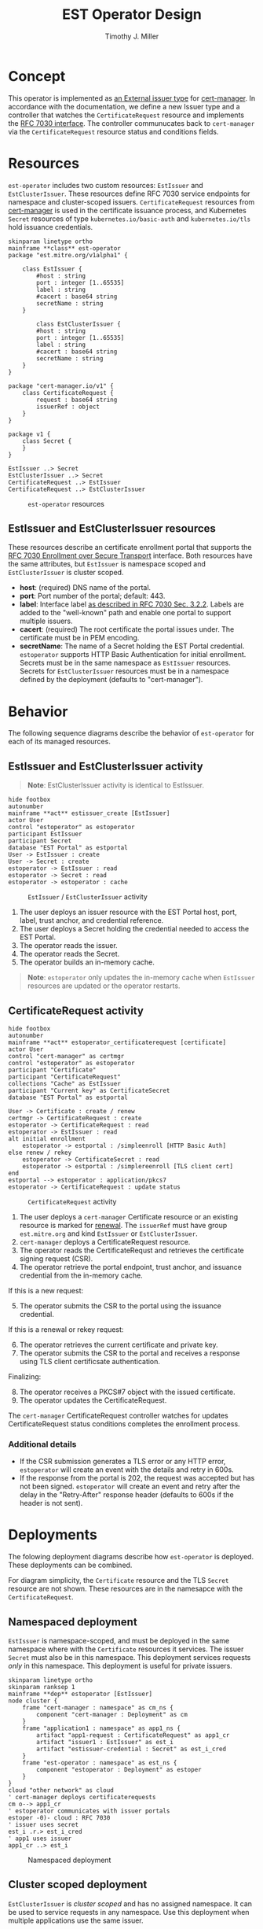 #+TITLE: EST Operator Design
#+AUTHOR: Timothy J. Miller
#+STARTUP: inlineimages
#+NAME: caption_wrap
#+BEGIN_SRC sh :var text="" :var data=""" :results output silent :exports none
echo "#+CAPTION: $text"
echo "$data"
#+END_SRC

* Concept
This operator is implemented as [[https://cert-manager.io/docs/configuration/external/][an External issuer type]] for [[https://cert-manager.io/][cert-manager]].  In accordance with the documentation, we define a new Issuer type and a controller that watches the ~CertificateRequest~ resource and implements the [[https://tools.ietf.org/html/rfc7030][RFC 7030 interface]].  The controller communucates back to ~cert-manager~ via the ~CertificateRequest~ resource status and conditions fields.
* Resources
~est-operator~ includes two custom resources: ~EstIssuer~ and ~EstClusterIssuer~.  These resources define RFC 7030 service endpoints for namespace and cluster-scoped issuers.  ~CertificateRequest~ resources from [[https://cert-manager.io/][cert-manager]] is used in the certificate issuance process, and Kubernetes ~Secret~ resources of type =kubernetes.io/basic-auth= and =kubernetes.io/tls= hold issuance credentials.

#+BEGIN_SRC plantuml :file images/classes.png :cache yes :results drawer :post caption_wrap("~est-operator~ resources", *this*)
skinparam linetype ortho
mainframe **class** est-operator
package "est.mitre.org/v1alpha1" {

    class EstIssuer {
        #host : string
        port : integer [1..65535]
        label : string
        #cacert : base64 string
        secretName : string
    }

        class EstClusterIssuer {
        #host : string
        port : integer [1..65535]
        label : string
        #cacert : base64 string
        secretName : string
    }
}

package "cert-manager.io/v1" {
    class CertificateRequest {
        request : base64 string
        issuerRef : object
    }
}

package v1 {
    class Secret {
    }
}

EstIssuer ..> Secret
EstClusterIssuer ..> Secret
CertificateRequest ..> EstIssuer
CertificateRequest ..> EstClusterIssuer
#+END_SRC

#+RESULTS[ffa09339aa5fe936b808883bd1e254675fe08b1b]:
:results:
#+CAPTION: ~est-operator~ resources
[[file:images/classes.png]]
:end:

** EstIssuer and EstClusterIssuer resources
These resources describe an certificate enrollment portal that supports the [[https://tools.ietf.org/html/rfc7030][RFC 7030 Enrollment over Secure Transport]] interface.  Both resources have the same attributes, but ~EstIssuer~ is namespace scoped and ~EstClusterIssuer~ is cluster scoped.
- *host*: (required) DNS name of the portal.
- *port*: Port number of the portal; default: 443.
- *label*: Interface label [[https://tools.ietf.org/html/rfc7030#section-3.2.2][as described in RFC 7030 Sec. 3.2.2]].  Labels are added to the "well-known" path and enable one portal to support multiple issuers.
- *cacert*: (required) The root certificate the portal issues under.  The certificate must be in PEM encoding.
- *secretName*: The name of a Secret holding the EST Portal credential.  ~estoperator~ supports HTTP Basic Authentication for initial enrollment.  Secrets must be in the same namespace as ~EstIssuer~ resources.  Secrets for ~EstClusterIssuer~ resources must be in a namespace defined by the deployment (defaults to "cert-manager").
* Behavior
The following sequence diagrams describe the behavior of ~est-operator~ for each of its managed resources.
** EstIssuer and EstClusterIssuer activity
#+BEGIN_QUOTE
*Note*: EstClusterIssuer activity is identical to EstIssuer.
#+END_QUOTE
#+BEGIN_SRC plantuml :file images/act-estissuer.png :cache yes :results drawer :post caption_wrap("~EstIssuer~ / ~EstClusterIssuer~ activity", *this*)
hide footbox
autonumber
mainframe **act** estissuer_create [EstIssuer]
actor User
control "estoperator" as estoperator
participant EstIssuer
participant Secret
database "EST Portal" as estportal
User -> EstIssuer : create
User -> Secret : create
estoperator -> EstIssuer : read
estoperator -> Secret : read
estoperator -> estoperator : cache
#+END_SRC

#+RESULTS[12d8a508cb5b3c48a60fe4f0d139df7bf173f0cf]:
:results:
#+CAPTION: ~EstIssuer~ / ~EstClusterIssuer~ activity
[[file:images/act-estissuer.png]]
:end:

1. The user deploys an issuer resource with the EST Portal host, port, label, trust anchor, and credential reference.
2. The user deploys a Secret holding the credential needed to access the EST Portal.
3. The operator reads the issuer.
4. The operator reads the Secret.
5. The operator builds an in-memory cache.

#+begin_quote
*Note*: ~estoperator~ only updates the in-memory cache when ~EstIssuer~ resources are updated or the operator restarts.
#+end_quote

** CertificateRequest activity
#+BEGIN_SRC plantuml :file images/act-certificaterequest.png :cache yes :results drawer :post caption_wrap("~CertificateRequest~ activity", *this*)
hide footbox
autonumber
mainframe **act** estoperator_certificaterequest [certificate]
actor User
control "cert-manager" as certmgr
control "estoperator" as estoperator
participant "Certificate"
participant "CertificateRequest"
collections "Cache" as EstIssuer
participant "Current key" as CertificateSecret
database "EST Portal" as estportal

User -> Certificate : create / renew
certmgr -> CertificateRequest : create
estoperator -> CertificateRequest : read
estoperator -> EstIssuer : read
alt initial enrollment
    estoperator -> estportal : /simpleenroll [HTTP Basic Auth]
else renew / rekey
    estoperator -> CertificateSecret : read
    estoperator -> estportal : /simplereenroll [TLS client cert]
end
estportal --> estoperator : application/pkcs7
estoperator -> CertificateRequest : update status
#+END_SRC
#+RESULTS[873374b45a833d692e3ab5a901ceee7ed9eb680e]:
:results:
#+CAPTION: ~CertificateRequest~ activity
[[file:images/act-certificaterequest.png]]
:end:

1. The user deploys a ~cert-manager~ Certificate resource or an existing resource is marked for [[https://cert-manager.io/next-docs/usage/certificate/#renewal][renewal]].  The ~issuerRef~ must have group ~est.mitre.org~ and kind ~EstIssuer~ or ~EstClusterIssuer~.
2. ~cert-manager~ deploys a CertificateRequest resource.
3. The operator reads the CertificateRequst and retrieves the certificate signing request (CSR).
4. The operator retrieve the portal endpoint, trust anchor, and issuance credential from the in-memory cache.

If this is a new request:
5. [@5] The operator submits the CSR to the portal using the issuance credential.

If this is a renewal or rekey request:
6. [@6] The operator retrieves the current certificate and private key.
7. The operator submits the CSR to the portal and receives a response using TLS client certificsate authentication.

Finalizing:
8. [@8] The operator receives a PKCS#7 object with the issued certificate.
9. The operator updates the CertificateRequest.

The ~cert-manager~ CertificateRequest controller watches for updates CertificateRequest status conditions completes the enrollment process.

*** Additional details
- If the CSR submission generates a TLS error or any HTTP error, ~estoperator~ will create an event with the details and retry in 600s.
- If the response from the portal is 202, the request was accepted but has not been signed.  ~estoperator~ will create an event and retry after the delay in the "Retry-After" response header (defaults to 600s if the header is not sent).

* Deployments
The folowing deployment diagrams describe how ~est-operator~ is deployed.  These deployments can be combined.

For diagram simplicity, the ~Certificate~ resource and the TLS ~Secret~ resource are not shown.  These resources are in the namesapce with the ~CertificateRequest~. 
** Namespaced deployment
~EstIssuer~ is namespace-scoped, and must be deployed in the same namespace where with the ~Certificate~ resources it services.  The issuer ~Secret~ must also be in this namespace.  This deployment services requests /only/ in this namespace.  This deployment is useful for private issuers.
#+BEGIN_SRC plantuml :file images/deployment.png :cache yes :results drawer :post caption_wrap("Namespaced deployment", *this*)
skinparam linetype ortho
skinparam ranksep 1
mainframe **dep** estoperator [EstIssuer]
node cluster {
    frame "cert-manager : namespace" as cm_ns {
        component "cert-manager : Deployment" as cm
    }
    frame "application1 : namespace" as app1_ns {
        artifact "app1-request : CertificateRequest" as app1_cr
        artifact "issuer1 : EstIssuer" as est_i
        artifact "estissuer-credential : Secret" as est_i_cred
    }
    frame "est-operator : namespace" as est_ns {
        component "estoperator : Deployment" as estoper
    }
}
cloud "other network" as cloud
' cert-manager deploys certificaterequests
cm o--> app1_cr
' estoperator communicates with issuer portals
estoper -0)- cloud : RFC 7030
' issuer uses secret
est_i .r.> est_i_cred
' app1 uses issuer
app1_cr ..> est_i
#+END_SRC

#+RESULTS[8a96d4cc4a2d243fb54ebb8033135e7e3e8c65ce]:
:results:
#+CAPTION: Namespaced deployment
[[file:images/deployment.png]]
:end:

** Cluster scoped deployment
~EstClusterIssuer~ is /cluster scoped/ and has no assigned namespace.  It can be used to service requests in any namespace.  Use this deployment when multiple applications use the same issuer.

The credential secret /MUST/ be in the namespace set in the environment variable ~DEFAULT_NAMESPACE~.  If not set, the the operator will default to namespace where ~estoperator~ is deployed.
TODO: use downward API to set this variable in the deployment.
#+BEGIN_SRC plantuml :file images/cluster-deployment.png :cache yes :results drawer :post caption_wrap("Cluster scope deployment", *this*)
skinparam ranksep 1
skinparam linetype ortho
mainframe **dep** est-operator [EstClusterIssuer]
node cluster {
    frame "cert-manager : namespace" as cm_ns {
        component "cert-manager : Deployment" as cm
    }
    frame "est-operator : namespace" as est_ns {
        artifact "estissuer-credential : Secret" as est_i_cred
        component "estoperator : Deployment" as estoper
    }
    artifact "issuer1 : EstClusterIssuer" as est_i  
    frame "application1 : namespace" as app1_ns {
        artifact "app1-request : CertificateRequest" as app1_cr
    }
    frame "application2 : namespace" as app2_ns {
        artifact "app2-request : CertificateRequest" as app2_cr
    }
}
cloud "other network" as cloud
' cert-manager deploys certificaterequests
cm o--> app1_cr
cm o--> app2_cr
' estoperator communicates with issuer portals
estoper -(0- cloud : RFC 7030
' issuer uses secret
est_i ..> est_i_cred
' apps uses same issuer
app1_cr ..> est_i
app2_cr ..> est_i
#+END_SRC

#+RESULTS[4f148e20c3e17736843d24400d5b125642bc83c9]:
:results:
#+CAPTION: Cluster scope deployment
[[file:images/cluster-deployment.png]]
:end:
